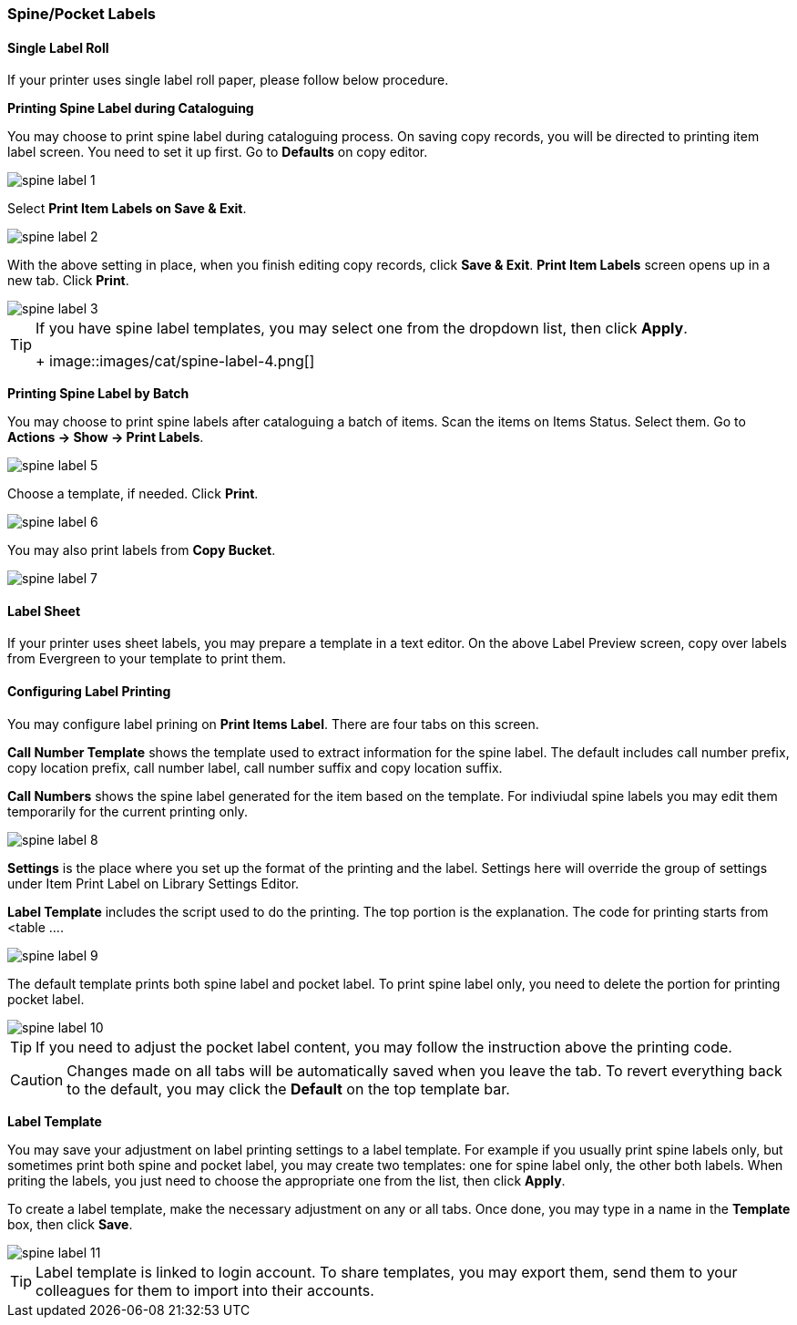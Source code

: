 [[spine-label]]
Spine/Pocket Labels
~~~~~~~~~~~~~~~~~~~

[[roll_label]]
Single Label Roll
^^^^^^^^^^^^^^^^^

If your printer uses single label roll paper, please follow below procedure.

*Printing Spine Label during Cataloguing*

You may choose to print spine label during cataloguing process. On saving copy records, you will be directed to printing item label screen. You need to set it up first. Go to *Defaults* on copy editor. 

image::images/cat/spine-label-1.png[]

Select *Print Item Labels on Save & Exit*.

image::images/cat/spine-label-2.png[]

With the above setting in place, when you finish editing copy records, click *Save & Exit*.  *Print Item Labels* screen opens up in a new tab. Click *Print*. 

image::images/cat/spine-label-3.png[]

[TIP]
=====
If you have spine label templates, you may select one from the dropdown list, then click *Apply*.
+
image::images/cat/spine-label-4.png[]
=====

*Printing Spine Label by Batch*

You may choose to print spine labels after cataloguing a batch of items. Scan the items on Items Status. Select them. Go to *Actions -> Show -> Print Labels*.

image::images/cat/spine-label-5.png[]

Choose a template, if needed. Click *Print*.

image::images/cat/spine-label-6.png[]

You may also print labels from *Copy Bucket*.

image::images/cat/spine-label-7.png[]


[[sheet_label]]
Label Sheet
^^^^^^^^^^^

If your printer uses sheet labels, you may prepare a template in a text editor. On the above Label Preview screen, copy over labels from Evergreen to your template to print them.


Configuring Label Printing
^^^^^^^^^^^^^^^^^^^^^^^^^^

You may configure label prining on *Print Items Label*. There are four tabs on this screen.

*Call Number Template* shows the template used to extract information for the spine label. The default includes call number prefix, copy location prefix, call number label, call number suffix and copy location suffix. 

*Call Numbers* shows the spine label generated for the item based on the template. For indiviudal spine labels you may edit them temporarily for the current printing only. 

image::images/cat/spine-label-8.png[]

*Settings* is the place where you set up the format of the printing and the label. Settings here will override the group of settings under Item Print Label on Library Settings Editor. 

*Label Template* includes the script used to do the printing. The top portion is the explanation. The code for printing starts from <table ....

image::images/cat/spine-label-9.png[]

The default template prints both spine label and pocket label. To print spine label only, you need to delete the portion for printing pocket label. 

image::images/cat/spine-label-10.png[]

TIP: If you need to adjust the pocket label content, you may follow the instruction above the printing code. 

CAUTION: Changes made on all tabs will be automatically saved when you leave the tab. To revert everything back to the default, you may click the *Default* on the top template bar.  

*Label Template*

You may save your adjustment on label printing settings to a label template. For example if you usually print spine labels only, but sometimes print both spine and  pocket label, you may create two templates: one for spine label only, the other both labels. When priting the labels, you just need to choose the appropriate one from the list, then click *Apply*.

To create a label template, make the necessary adjustment on any or all tabs. Once done, you may type in a name in the *Template* box, then click *Save*. 

image::images/cat/spine-label-11.png[]

TIP: Label template is linked to login account. To share templates, you may export them, send them to your colleagues for them to import into their accounts.


